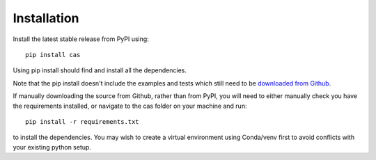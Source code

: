 ---------------
Installation
---------------

Install the latest stable release from PyPI using::

    pip install cas 

Using pip install should find and install all the dependencies. 

Note that the pip install doesn't include the examples and tests which still 
need to be `downloaded from Github <http://www.github.com/MikeHughesKent/cas>`_.

If manually downloading the source from Github, rather than from PyPI, you will need to 
either manually check you have the requirements 
installed, or navigate to the cas folder on your machine and run::

    pip install -r requirements.txt
    
to install the dependencies. You may wish to create a virtual environment 
using Conda/venv first to avoid conflicts with your existing python setup.


 

